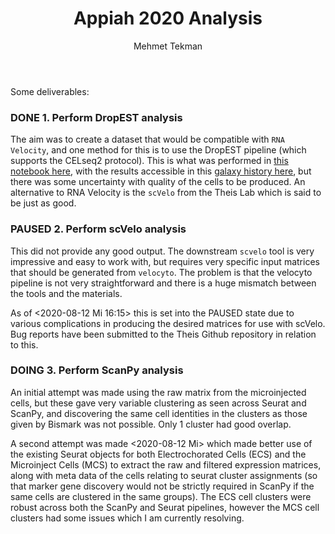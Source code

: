 #+TITLE: Appiah 2020 Analysis
#+PROPERTY: header-args :exports both :eval never-export
#+OPTIONS: H:4 num:nil toc:5
#+EXCLUDE_TAGS: noexport
#+AUTHOR: Mehmet Tekman


Some deliverables:


*** DONE 1. Perform DropEST analysis
    CLOSED: [2020-04-01 Mi 12:18]

    The aim was to create a dataset that would be compatible with =RNA Velocity=, and one method for this is to use the DropEST pipeline (which supports the CELseq2 protocol). This is what was performed in [[file:1_dropest.org][this notebook here]], with the results accessible in this [[https://usegalaxy.eu/u/mehmet-tekman/h/bismark-dropest-data][galaxy history here]], but there was some uncertainty with quality of the cells to be produced. An alternative to RNA Velocity is the =scVelo= from the Theis Lab which is said to be just as good.


*** PAUSED 2. Perform scVelo analysis
    
    This did not provide any good output. The downstream =scvelo= tool is very impressive and easy to work with, but requires very specific input matrices that should be generated from =velocyto=. The problem is that the velocyto pipeline is not very straightforward and there is a huge mismatch between the tools and the materials. 

    As of <2020-08-12 Mi 16:15> this is set into the PAUSED state due to various complications in producing the desired matrices for use with scVelo. Bug reports have been submitted to the Theis Github repository in relation to this.

*** DOING 3. Perform ScanPy analysis

    An initial attempt was made using the raw matrix from the microinjected cells, but these gave very variable clustering as seen across Seurat and ScanPy, and discovering the same cell identities in the clusters as those given by Bismark was not possible. Only 1 cluster had good overlap.

    A second attempt was made <2020-08-12 Mi>  which made better use of the existing Seurat objects for both Electrochorated Cells (ECS) and the Microinject Cells (MCS) to extract the raw and filtered expression matrices, along with meta data of the cells relating to seurat cluster assignments (so that marker gene discovery would not be strictly required in ScanPy if the same cells are clustered in the same groups). The ECS cell clusters were robust across both the ScanPy and Seurat pipelines, however the MCS cell clusters had some issues which I am currently resolving.
